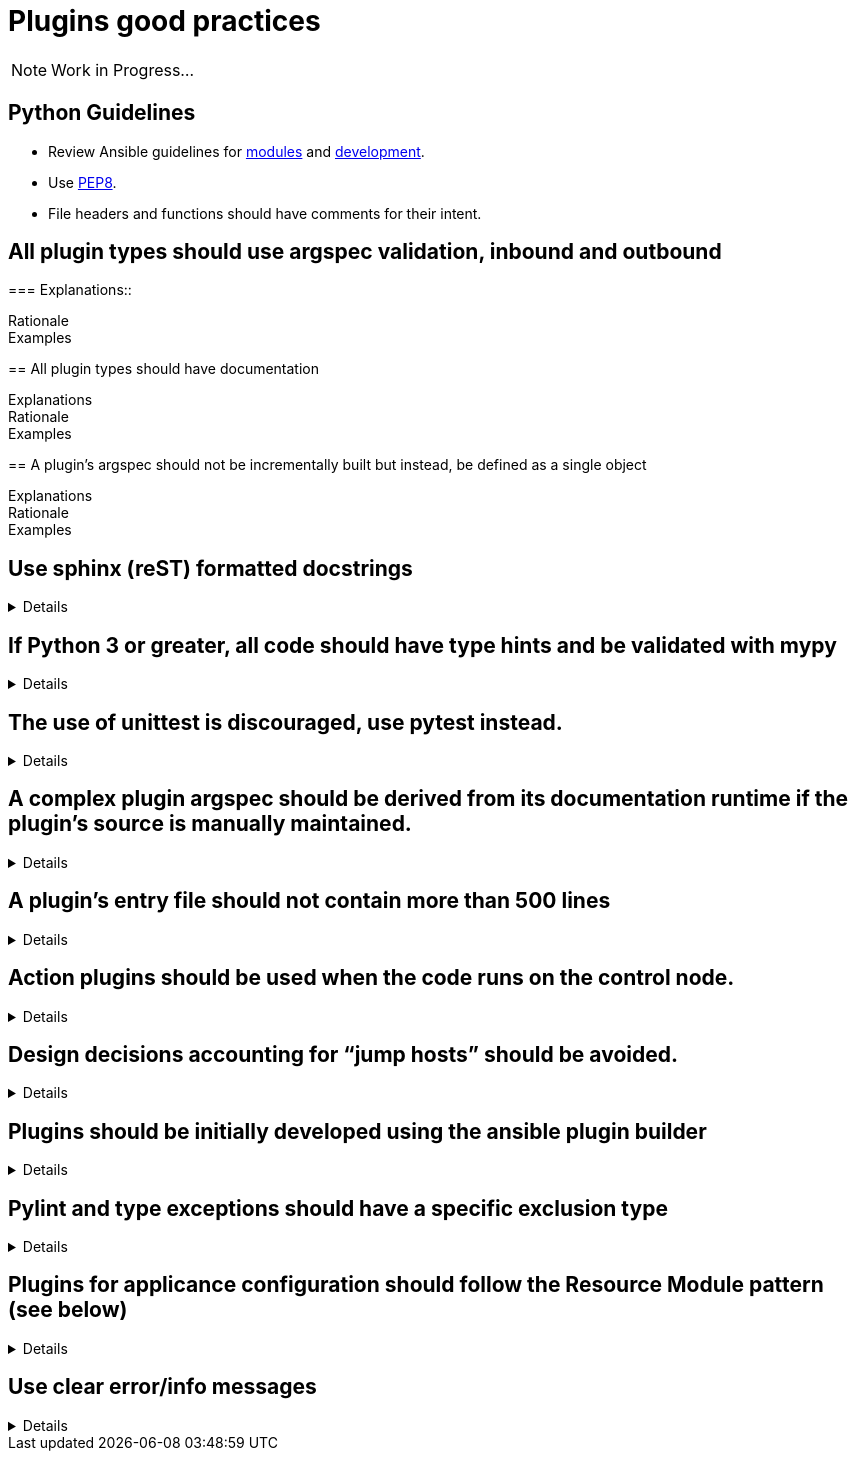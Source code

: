= Plugins good practices

NOTE: Work in Progress...

== Python Guidelines

* Review Ansible guidelines for https://docs.ansible.com/ansible/latest/dev_guide/developing_modules_best_practices.html[modules] and https://docs.ansible.com/ansible/latest/dev_guide/index.html[development].
* Use https://pep8.org/[PEP8].
* File headers and functions should have comments for their intent.


== All plugin types should use argspec validation, inbound and outbound
[%collapsible]
===
Explanations::

Rationale::

Examples::

====

== All plugin types should have documentation
[%collapsible]
====
Explanations::

Rationale::

Examples::

====

== A plugin’s argspec should not be incrementally built but instead, be defined as a single object
[%collapsible]
====
Explanations::

Rationale::

Examples::


====

== Use sphinx (reST) formatted docstrings
[%collapsible]
====
Explanations::
All classes, private and public functions should have a sphinx (reST) formatted docstring including all parameters, yields, raises, or returns.

Rationale::
PEP-257 states that all modules should normally have docstrings, and all functions and classes exported by a module should also have docstrings. Public methods (including the __init__ constructor) should also have docstrings. A package may be documented in the module docstring of the __init__.py file in the package directory.

Examples::
[source,python]
----
"""[Summary]

:param [ParamName]: [ParamDescription], defaults to [DefaultParamVal]
:type [ParamName]: [ParamType](, optional)
...
:raises [ErrorType]: [ErrorDescription]
...
:return: [ReturnDescription]
:rtype: [ReturnType]
"""
----

====

== If Python 3 or greater, all code should have type hints and be validated with mypy
[%collapsible]
====
Explanations:: Use Python type hints to document variable types.

Rationale::  Type hints communicate what type a variable can be expected to be in the code. They can be consumed by static analysis tools to ensure that variable usage is consistent within the code base.
MyPy is a static type checker/

Examples::
[source,python]
----
def greeting(name: str) -> str:
    return 'Hello ' + name
----

====

== The use of unittest is discouraged, use pytest instead.
[%collapsible]
====
Explanations:: Use pytest for writing unit tests for plugins

Rationale:: Pytest is the testing framework used by Ansible Engineering and will provide the best experience for plugin developers

Examples::
[source,python]
----
from __future__ import (absolute_import, division, print_function)
__metaclass__ = type

import pytest

from ansible.modules.copy import AnsibleModuleError, split_pre_existing_dir
from ansible.module_utils.basic import AnsibleModule

ONE_DIR_DATA = (('dir1',
                 ('.', ['dir1']),
                 ('dir1', []),
                 ),
                ('dir1/',
                 ('.', ['dir1']),
                 ('dir1', []),
                 ),
                ) 

@pytest.mark.parametrize('directory, expected', ((d[0], d[2]) for d in ONE_DIR_DATA))
def test_split_pre_existing_dir_one_level_exists(directory, expected, mocker):
    mocker.patch('os.path.exists', side_effect=[True, False, False])
    split_pre_existing_dir(directory) == expected

----

====

== A complex plugin argspec should be derived from its documentation runtime if the plugin’s source is manually maintained.
[%collapsible]
====
Explanations:: A complex plugin argspec should be derived from its documentation runtime if the plugin’s source is manually maintained.  ( >30 keys or depth>2) (action plugins and control node execution modules)

Rationale:: Hand-crafting large and complex argument specifications can be error-prone and difficult to maintain.  Programmatically generating the spec from DOCUMENTATION ensures consistency and accuracy. 

Examples::


====

== A plugin’s entry file should not contain more than 500 lines
[%collapsible]
====
Explanations:: A plugin’s entry file should not contain more than 500 lines

Rationale::

Examples::


====

== Action plugins should be used when the code runs on the control node.
[%collapsible]
====
Explanations::

Rationale::

Examples::


====

== Design decisions accounting for “jump hosts” should be avoided.
[%collapsible]
====
Explanations::

Rationale::

Examples::


====

== Plugins should be initially developed using the ansible plugin builder
[%collapsible]
====
Explanations::

Rationale::

Examples::


====

== Pylint and type exceptions should have a specific exclusion type
[%collapsible]
====
Explanations::
Pylint and type exceptions should only be used when required due to bugs or 3rd party package requirements. All should have a specific exclusion type.

Rationale::
Linting and type exceptions should not be used except where the logic of the code absolutely requires it.

Examples::
[source,python]
----
            if not rule.get('group_desc', '').strip():
                # retry describing the group once
                try:
                    auto_group = get_security_groups_with_backoff(client, Filters=ansible_dict_to_boto3_filter_list(filters)).get('SecurityGroups', [])[0]
                except (is_boto3_error_code('InvalidGroup.NotFound'), IndexError):
                    module.fail_json(msg="group %s will be automatically created by rule %s but "
                                         "no description was provided" % (group_name, rule))
                except ClientError as e:  # pylint: disable=duplicate-except
                    module.fail_json_aws(e)
----


====

== Plugins for applicance configuration should follow the Resource Module pattern (see below)
[%collapsible]
====
Explanations:: Resource modules allow the user to manage resources on an appliance (such as a network or security device) without having to write complex Jinja templates.

Rationale:: Resource modules allow the user to manage resources on an appliance (such as a network or security device) without having to write complex Jinja templates.

Examples::
https://docs.ansible.com/ansible/latest/network/user_guide/network_resource_modules.html

====

== Use clear error/info messages
[%collapsible]
====
Explanations:: This will make it easier to troubleshoot failures if they occur

Rationale:: Error messages that communicate specific details of the failure will aid in resolving the problem.
Unclear error messages such as "Failed!" are unnecessarily obscure.

Examples::
[source,python]
----
    if checksum and checksum_src != checksum:
        module.fail_json(
            msg='Copied file does not match the expected checksum. Transfer failed.',
            checksum=checksum_src,
            expected_checksum=checksum
        )
----

====

